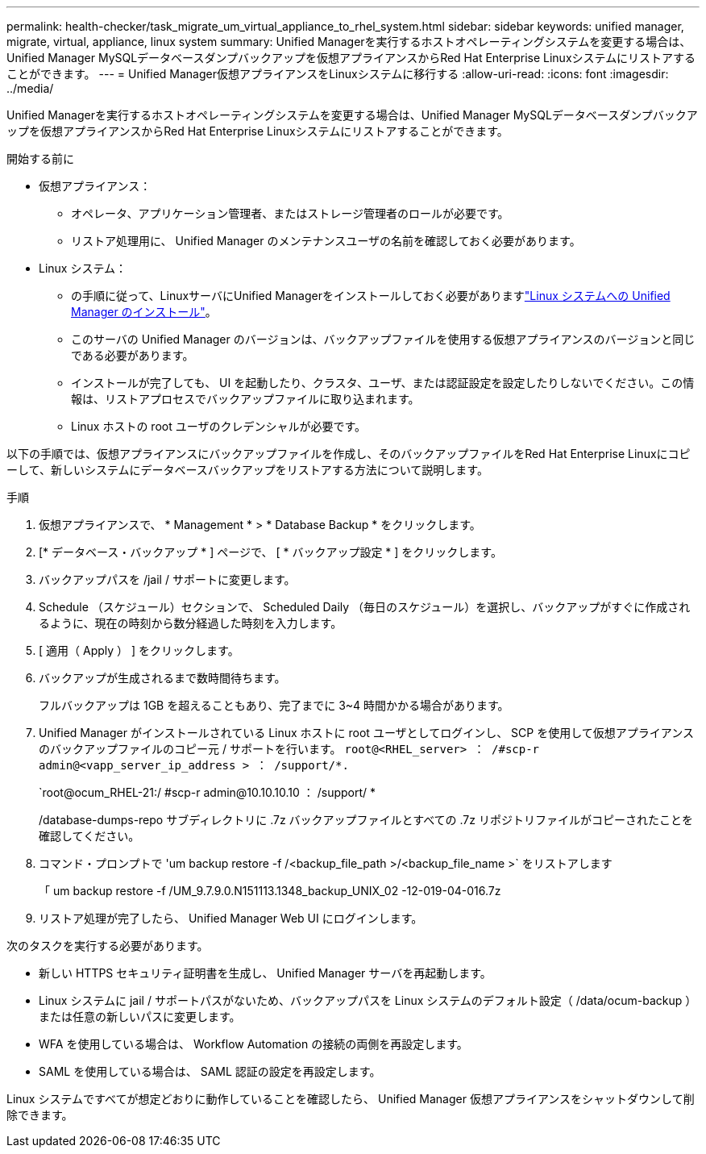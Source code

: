 ---
permalink: health-checker/task_migrate_um_virtual_appliance_to_rhel_system.html 
sidebar: sidebar 
keywords: unified manager, migrate, virtual, appliance, linux system 
summary: Unified Managerを実行するホストオペレーティングシステムを変更する場合は、Unified Manager MySQLデータベースダンプバックアップを仮想アプライアンスからRed Hat Enterprise Linuxシステムにリストアすることができます。 
---
= Unified Manager仮想アプライアンスをLinuxシステムに移行する
:allow-uri-read: 
:icons: font
:imagesdir: ../media/


[role="lead"]
Unified Managerを実行するホストオペレーティングシステムを変更する場合は、Unified Manager MySQLデータベースダンプバックアップを仮想アプライアンスからRed Hat Enterprise Linuxシステムにリストアすることができます。

.開始する前に
* 仮想アプライアンス：
+
** オペレータ、アプリケーション管理者、またはストレージ管理者のロールが必要です。
** リストア処理用に、 Unified Manager のメンテナンスユーザの名前を確認しておく必要があります。


* Linux システム：
+
** の手順に従って、LinuxサーバにUnified Managerをインストールしておく必要がありますlink:../install-linux/concept_install_unified_manager_on_rhel.html["Linux システムへの Unified Manager のインストール"]。
** このサーバの Unified Manager のバージョンは、バックアップファイルを使用する仮想アプライアンスのバージョンと同じである必要があります。
** インストールが完了しても、 UI を起動したり、クラスタ、ユーザ、または認証設定を設定したりしないでください。この情報は、リストアプロセスでバックアップファイルに取り込まれます。
** Linux ホストの root ユーザのクレデンシャルが必要です。




以下の手順では、仮想アプライアンスにバックアップファイルを作成し、そのバックアップファイルをRed Hat Enterprise Linuxにコピーして、新しいシステムにデータベースバックアップをリストアする方法について説明します。

.手順
. 仮想アプライアンスで、 * Management * > * Database Backup * をクリックします。
. [* データベース・バックアップ * ] ページで、 [ * バックアップ設定 * ] をクリックします。
. バックアップパスを /jail / サポートに変更します。
. Schedule （スケジュール）セクションで、 Scheduled Daily （毎日のスケジュール）を選択し、バックアップがすぐに作成されるように、現在の時刻から数分経過した時刻を入力します。
. [ 適用（ Apply ） ] をクリックします。
. バックアップが生成されるまで数時間待ちます。
+
フルバックアップは 1GB を超えることもあり、完了までに 3~4 時間かかる場合があります。

. Unified Manager がインストールされている Linux ホストに root ユーザとしてログインし、 SCP を使用して仮想アプライアンスのバックアップファイルのコピー元 / サポートを行います。 `root@<RHEL_server> ： /#scp-r admin@<vapp_server_ip_address > ： /support/*.`
+
`root@ocum_RHEL-21:/ #scp-r admin@10.10.10.10 ： /support/ *

+
/database-dumps-repo サブディレクトリに .7z バックアップファイルとすべての .7z リポジトリファイルがコピーされたことを確認してください。

. コマンド・プロンプトで 'um backup restore -f /<backup_file_path >/<backup_file_name >` をリストアします
+
「 um backup restore -f /UM_9.7.9.0.N151113.1348_backup_UNIX_02 -12-019-04-016.7z

. リストア処理が完了したら、 Unified Manager Web UI にログインします。


次のタスクを実行する必要があります。

* 新しい HTTPS セキュリティ証明書を生成し、 Unified Manager サーバを再起動します。
* Linux システムに jail / サポートパスがないため、バックアップパスを Linux システムのデフォルト設定（ /data/ocum-backup ）または任意の新しいパスに変更します。
* WFA を使用している場合は、 Workflow Automation の接続の両側を再設定します。
* SAML を使用している場合は、 SAML 認証の設定を再設定します。


Linux システムですべてが想定どおりに動作していることを確認したら、 Unified Manager 仮想アプライアンスをシャットダウンして削除できます。
